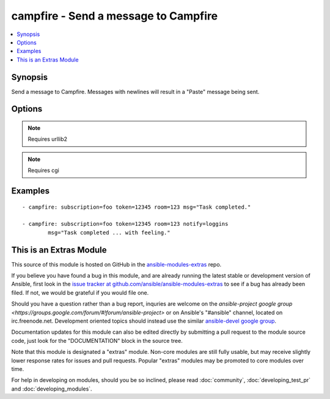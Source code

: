 .. _campfire:


campfire - Send a message to Campfire
+++++++++++++++++++++++++++++++++++++

.. contents::
   :local:
   :depth: 1



Synopsis
--------

.. versionadded:: 1.2

Send a message to Campfire.
Messages with newlines will result in a "Paste" message being sent.

Options
-------

.. raw:: html

    <table border=1 cellpadding=4>
    <tr>
    <th class="head">parameter</th>
    <th class="head">required</th>
    <th class="head">default</th>
    <th class="head">choices</th>
    <th class="head">comments</th>
    </tr>
            <tr>
    <td>msg</td>
    <td>yes</td>
    <td></td>
        <td><ul></ul></td>
        <td>The message body.</td>
    </tr>
            <tr>
    <td>notify</td>
    <td>no</td>
    <td></td>
        <td><ul><li>56k</li><li>bell</li><li>bezos</li><li>bueller</li><li>clowntown</li><li>cottoneyejoe</li><li>crickets</li><li>dadgummit</li><li>dangerzone</li><li>danielsan</li><li>deeper</li><li>drama</li><li>greatjob</li><li>greyjoy</li><li>guarantee</li><li>heygirl</li><li>horn</li><li>horror</li><li>inconceivable</li><li>live</li><li>loggins</li><li>makeitso</li><li>noooo</li><li>nyan</li><li>ohmy</li><li>ohyeah</li><li>pushit</li><li>rimshot</li><li>rollout</li><li>rumble</li><li>sax</li><li>secret</li><li>sexyback</li><li>story</li><li>tada</li><li>tmyk</li><li>trololo</li><li>trombone</li><li>unix</li><li>vuvuzela</li><li>what</li><li>whoomp</li><li>yeah</li><li>yodel</li></ul></td>
        <td>Send a notification sound before the message.</td>
    </tr>
            <tr>
    <td>room</td>
    <td>yes</td>
    <td></td>
        <td><ul></ul></td>
        <td>Room number to which the message should be sent.</td>
    </tr>
            <tr>
    <td>subscription</td>
    <td>yes</td>
    <td></td>
        <td><ul></ul></td>
        <td>The subscription name to use.</td>
    </tr>
            <tr>
    <td>token</td>
    <td>yes</td>
    <td></td>
        <td><ul></ul></td>
        <td>API token.</td>
    </tr>
        </table>


.. note:: Requires urllib2


.. note:: Requires cgi


Examples
--------

.. raw:: html

    <br/>


::

    - campfire: subscription=foo token=12345 room=123 msg="Task completed."
    
    - campfire: subscription=foo token=12345 room=123 notify=loggins
            msg="Task completed ... with feeling."



    
This is an Extras Module
------------------------

This source of this module is hosted on GitHub in the `ansible-modules-extras <http://github.com/ansible/ansible-modules-extras>`_ repo.
  
If you believe you have found a bug in this module, and are already running the latest stable or development version of Ansible, first look in the `issue tracker at github.com/ansible/ansible-modules-extras <http://github.com/ansible/ansible-modules-extras>`_ to see if a bug has already been filed.  If not, we would be grateful if you would file one.

Should you have a question rather than a bug report, inquries are welcome on the `ansible-project google group <https://groups.google.com/forum/#!forum/ansible-project>` or on Ansible's "#ansible" channel, located on irc.freenode.net.   Development oriented topics should instead use the similar `ansible-devel google group <https://groups.google.com/forum/#!forum/ansible-project>`_.

Documentation updates for this module can also be edited directly by submitting a pull request to the module source code, just look for the "DOCUMENTATION" block in the source tree.

Note that this module is designated a "extras" module.  Non-core modules are still fully usable, but may receive slightly lower response rates for issues and pull requests.
Popular "extras" modules may be promoted to core modules over time.

    
For help in developing on modules, should you be so inclined, please read :doc:`community`, :doc:`developing_test_pr` and :doc:`developing_modules`.


